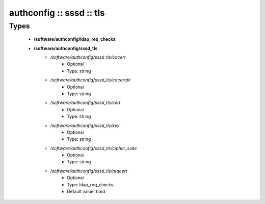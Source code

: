 #########################
authconfig :: sssd :: tls
#########################

Types
-----

 - **/software/authconfig/ldap_req_checks**
 - **/software/authconfig/sssd_tls**
    - */software/authconfig/sssd_tls/cacert*
        - Optional
        - Type: string
    - */software/authconfig/sssd_tls/cacertdir*
        - Optional
        - Type: string
    - */software/authconfig/sssd_tls/cert*
        - Optional
        - Type: string
    - */software/authconfig/sssd_tls/key*
        - Optional
        - Type: string
    - */software/authconfig/sssd_tls/cipher_suite*
        - Optional
        - Type: string
    - */software/authconfig/sssd_tls/reqcert*
        - Optional
        - Type: ldap_req_checks
        - Default value: hard
